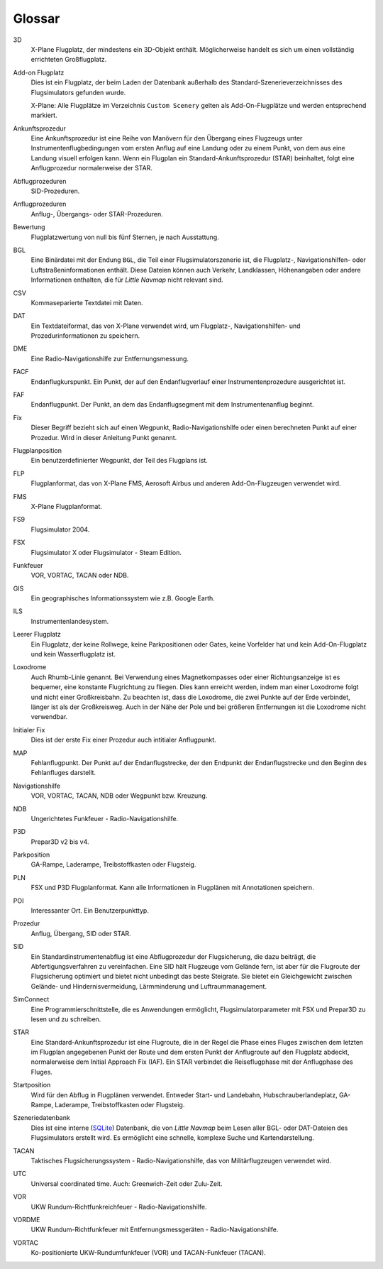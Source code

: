 .. glossary::

Glossar
--------

3D
    X-Plane Flugplatz, der mindestens ein 3D-Objekt enthält. Möglicherweise
    handelt es sich um einen vollständig errichteten Großflugplatz.

Add-on Flugplatz
    Dies ist ein Flugplatz, der beim Laden der Datenbank außerhalb des
    Standard-Szenerieverzeichnisses des Flugsimulators gefunden wurde.

    X-Plane: Alle Flugplätze im Verzeichnis ``Custom Scenery`` gelten als
    Add-On-Flugplätze und werden entsprechend markiert.

Ankunftsprozedur
    Eine Ankunftsprozedur ist eine Reihe von Manövern für den Übergang eines
    Flugzeugs unter Instrumentenflugbedingungen vom ersten Anflug auf eine
    Landung oder zu einem Punkt, von dem aus eine Landung visuell erfolgen
    kann. Wenn ein Flugplan ein Standard-Ankunftsprozedur (STAR)
    beinhaltet, folgt eine Anflugprozedur normalerweise der STAR.

Abflugprozeduren
    SID-Prozeduren.

Anflugprozeduren
    Anflug-, Übergangs- oder STAR-Prozeduren.

Bewertung
    Flugplatzwertung von null bis fünf Sternen, je nach Ausstattung.

BGL
    Eine Binärdatei mit der Endung ``BGL``, die Teil einer
    Flugsimulatorszenerie ist, die Flugplatz-, Navigationshilfen- oder
    Luftstraßeninformationen enthält. Diese Dateien können auch Verkehr,
    Landklassen, Höhenangaben oder andere Informationen enthalten, die für
    *Little Navmap* nicht relevant sind.

CSV
    Kommaseparierte Textdatei mit Daten.

DAT
    Ein Textdateiformat, das von X-Plane verwendet wird, um Flugplatz-,
    Navigationshilfen- und Prozedurinformationen zu speichern.

DME
    Eine Radio-Navigationshilfe zur Entfernungsmessung.

FACF
    Endanflugkurspunkt. Ein Punkt, der auf den Endanflugverlauf einer
    Instrumentenprozedure ausgerichtet ist.

FAF
    Endanflugpunkt. Der Punkt, an dem das Endanflugsegment mit dem
    Instrumentenanflug beginnt.

Fix
    Dieser Begriff bezieht sich auf einen Wegpunkt, Radio-Navigationshilfe
    oder einen berechneten Punkt auf einer Prozedur. Wird in dieser Anleitung Punkt genannt.

Flugplanposition
    Ein benutzerdefinierter Wegpunkt, der Teil des Flugplans ist.

FLP
    Flugplanformat, das von X-Plane FMS, Aerosoft Airbus und anderen
    Add-On-Flugzeugen verwendet wird.

FMS
    X-Plane Flugplanformat.

FS9
    Flugsimulator 2004.

FSX
    Flugsimulator X oder Flugsimulator - Steam Edition.

Funkfeuer
    VOR, VORTAC, TACAN oder NDB.

GIS
    Ein geographisches Informationssystem wie z.B. Google Earth.

ILS
    Instrumentenlandesystem.

Leerer Flugplatz
    Ein Flugplatz, der keine Rollwege, keine Parkpositionen oder Gates,
    keine Vorfelder hat und kein Add-On-Flugplatz und kein Wasserflugplatz
    ist.

Loxodrome
    Auch Rhumb-Linie genannt.
    Bei Verwendung eines Magnetkompasses oder einer Richtungsanzeige ist es
    bequemer, eine konstante Flugrichtung zu fliegen. Dies kann erreicht
    werden, indem man einer Loxodrome folgt und nicht einer
    Großkreisbahn. Zu beachten ist, dass die Loxodrome, die zwei Punkte
    auf der Erde verbindet, länger ist als der Großkreisweg. Auch in der
    Nähe der Pole und bei größeren Entfernungen ist die Loxodrome nicht
    verwendbar.

Initialer Fix
    Dies ist der erste Fix einer Prozedur auch intitialer Anflugpunkt.

MAP
    Fehlanflugpunkt. Der Punkt auf der Endanflugstrecke, der den
    Endpunkt der Endanflugstrecke und den Beginn des Fehlanfluges darstellt.

Navigationshilfe
    VOR, VORTAC, TACAN, NDB oder Wegpunkt bzw. Kreuzung.

NDB
    Ungerichtetes Funkfeuer - Radio-Navigationshilfe.

P3D
    Prepar3D v2 bis v4.

Parkposition
    GA-Rampe, Laderampe, Treibstoffkasten oder Flugsteig.

PLN
    FSX und P3D Flugplanformat. Kann alle Informationen in Flugplänen mit
    Annotationen speichern.

POI
    Interessanter Ort. Ein Benutzerpunkttyp.

Prozedur
    Anflug, Übergang, SID oder STAR.

SID
    Ein Standardinstrumentenabflug ist eine Abflugprozedur der
    Flugsicherung, die dazu beiträgt, die Abfertigungsverfahren zu
    vereinfachen. Eine SID hält Flugzeuge vom Gelände fern, ist aber für die
    Flugroute der Flugsicherung optimiert und bietet nicht unbedingt das
    beste Steigrate. Sie bietet ein Gleichgewicht zwischen Gelände- und
    Hindernisvermeidung, Lärmminderung und Luftraummanagement.

SimConnect
    Eine Programmierschnittstelle, die es Anwendungen ermöglicht,
    Flugsimulatorparameter mit FSX und Prepar3D zu lesen und zu schreiben.

STAR
    Eine Standard-Ankunftsprozedur ist eine Flugroute, die in der Regel die
    Phase eines Fluges zwischen dem letzten im Flugplan angegebenen Punkt
    der Route und dem ersten Punkt der Anflugroute auf den Flugplatz
    abdeckt, normalerweise dem Initial Approach Fix (IAF). Ein STAR
    verbindet die Reiseflugphase mit der Anflugphase des Fluges.

Startposition
    Wird für den Abflug in Flugplänen verwendet. Entweder Start- und
    Landebahn, Hubschrauberlandeplatz, GA-Rampe, Laderampe, Treibstoffkasten
    oder Flugsteig.

Szeneriedatenbank
    Dies ist eine interne (`SQLite <http://sqlite.org>`__) Datenbank, die
    von *Little Navmap* beim Lesen aller BGL- oder DAT-Dateien des
    Flugsimulators erstellt wird. Es ermöglicht eine schnelle, komplexe
    Suche und Kartendarstellung.

TACAN
    Taktisches Flugsicherungssystem - Radio-Navigationshilfe, das von
    Militärflugzeugen verwendet wird.

UTC
    Universal coordinated time. Auch: Greenwich-Zeit oder Zulu-Zeit.

VOR
    UKW Rundum-Richtfunkreichfeuer - Radio-Navigationshilfe.

VORDME
    UKW Rundum-Richtfunkfeuer mit Entfernungsmessgeräten -
    Radio-Navigationshilfe.

VORTAC
    Ko-positionierte UKW-Rundumfunkfeuer (VOR) und TACAN-Funkfeuer (TACAN).

